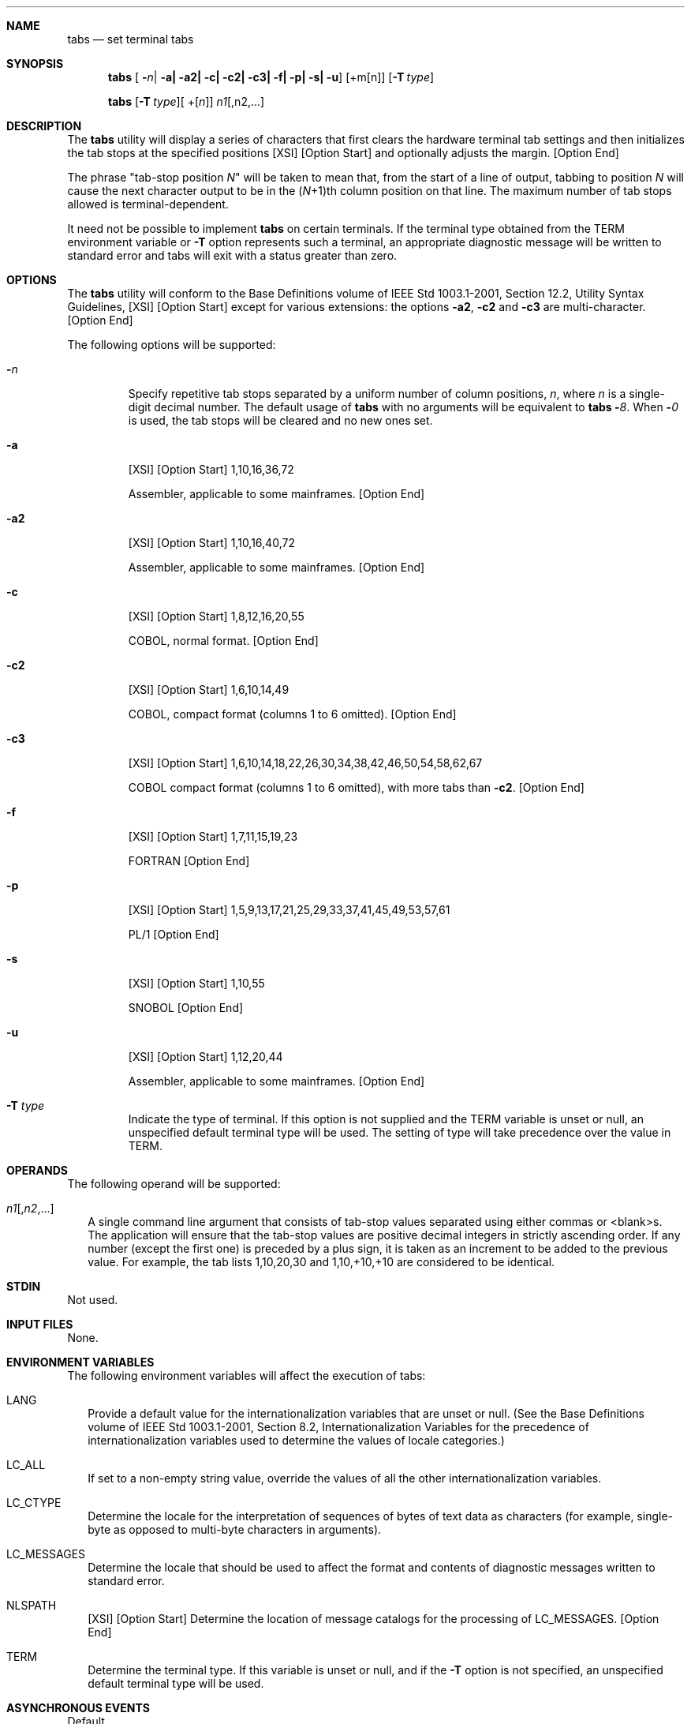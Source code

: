 .Dd December 2008
.Dt TABS 1
.Sh NAME
.Nm tabs
.Nd set terminal tabs
.Sh SYNOPSIS
.Nm
.Op "" Fl Ns Ar n Ns | Fl a| Fl a2| Fl c| Fl c2| Fl c3| Fl f| Fl p| Fl s| Fl u
.Op \+m Ns Op n
.Op Fl T Ar type
.Pp
.Nm
.Op Fl T Ar type Ns
.Op ""\+ Ns Op Ar n
.Ar n1 Ns Op ,n2,...
.Sh DESCRIPTION
The
.Nm
utility will display a series of characters that first clears
the hardware terminal tab settings and then initializes the tab stops at
the specified positions [XSI] [Option Start] and optionally adjusts the
margin.  [Option End]
.Pp
The phrase
.Qq tab-stop position Ar N
will be taken to mean that, from the start of a line of output, tabbing
to position
.Ar N
will cause the next character output to be in the
.Pq Ar N Ns +1 Ns
th column position on that line.  The maximum number of tab stops
allowed is terminal-dependent.
.Pp
It need not be possible to implement
.Nm
on certain terminals.  If the terminal type obtained from the
.Ev TERM
environment variable or
.Fl T
option represents such a terminal, an appropriate diagnostic message
will be written to standard error and tabs will exit with a status
greater than zero.
.Sh OPTIONS
The
.Nm
utility will conform to the Base Definitions volume of IEEE Std
1003.1-2001, Section 12.2, Utility Syntax Guidelines, [XSI] [Option
Start] except for various extensions: the options
.Fl a2 , c2
and
.Fl c3
are multi-character.  [Option End]
.Pp
The following options will be supported:
.Bl -tag -width flags
.It Fl Ar n
Specify repetitive tab stops separated by a uniform number of column
positions,
.Ar n ,
where
.Ar n
is a single-digit decimal number.  The default usage of
.Nm
with no arguments will be equivalent to
.Nm Fl Ar 8 .
When
.Fl Ar 0
is used, the tab stops will be cleared and no new ones set.
.It Fl a
[XSI] [Option Start] 1,10,16,36,72
.Pp
Assembler, applicable to some mainframes.  [Option End]
.It Fl a2
[XSI] [Option Start] 1,10,16,40,72
.Pp
Assembler, applicable to some mainframes.  [Option End]
.It Fl c
[XSI] [Option Start] 1,8,12,16,20,55
.Pp
COBOL, normal format.  [Option End]
.It Fl c2
[XSI] [Option Start] 1,6,10,14,49
.Pp
COBOL, compact format (columns 1 to 6 omitted).  [Option End]
.It Fl c3
[XSI] [Option Start] 1,6,10,14,18,22,26,30,34,38,42,46,50,54,58,62,67
.Pp
COBOL compact format (columns 1 to 6 omitted), with more tabs than
.Fl c2 .
[Option End]
.It Fl f
[XSI] [Option Start] 1,7,11,15,19,23
.Pp
FORTRAN [Option End]
.It Fl p
[XSI] [Option Start] 1,5,9,13,17,21,25,29,33,37,41,45,49,53,57,61
.Pp
PL/1 [Option End]
.It Fl s
[XSI] [Option Start] 1,10,55
.Pp
SNOBOL [Option End]
.It Fl u
[XSI] [Option Start] 1,12,20,44
.Pp
Assembler, applicable to some mainframes.  [Option End]
.It Fl T Ar type
Indicate the type of terminal.  If this option is not supplied and the
.Ev TERM
variable is unset or null, an unspecified default terminal type will be
used.  The setting of type will take precedence over the value in
.Ev TERM .
.El
.Sh OPERANDS
.Pp
The following operand will be supported:
.Bl -tag -width
.It Ar n1 Ns Op , Ns Ar n2 , Ns ...
A single command line argument that consists of tab-stop values
separated using either commas or <blank>s.  The application will ensure
that the tab-stop values are positive decimal integers in strictly
ascending order.  If any number (except the first one) is preceded by a
plus sign, it is taken as an increment to be added to the previous
value.  For example, the tab lists 1,10,20,30 and 1,10,+10,+10 are
considered to be identical.
.El
.Sh STDIN
Not used.
.Sh INPUT FILES
None.
.Sh ENVIRONMENT VARIABLES
The following environment variables will affect the execution of tabs:
.Bl -tag -width
.It Ev LANG
Provide a default value for the internationalization variables that are
unset or null.  (See the Base Definitions volume of IEEE Std
1003.1-2001, Section 8.2, Internationalization Variables for the
precedence of internationalization variables used to determine the
values of locale categories.)
.It Ev LC_ALL
If set to a non-empty string value, override the values of all the other
internationalization variables.
.It Ev LC_CTYPE
Determine the locale for the interpretation of sequences of bytes of
text data as characters (for example, single-byte as opposed to
multi-byte characters in arguments).
.It Ev LC_MESSAGES
Determine the locale that should be used to affect the format and
contents of diagnostic messages written to standard error.
.It Ev NLSPATH
[XSI] [Option Start] Determine the location of message catalogs for the
processing of
.Ev LC_MESSAGES .
[Option End]
.Pp
.It Ev TERM
Determine the terminal type.  If this variable is unset or null, and if
the
.Fl T
option is not specified, an unspecified default terminal type
will be used.
.El
.Sh ASYNCHRONOUS EVENTS
Default.
.Sh STDOUT
If standard output is a terminal, the appropriate sequence to clear and
set the tab stops may be written to standard output in an unspecified
format.  If standard output is not a terminal, undefined results occur.
.Sh STDERR
The standard error will be used only for diagnostic messages.
.Sh OUTPUT FILES
None.
.Sh EXTENDED DESCRIPTION
None.
.Sh EXIT STATUS
The following exit values will be returned:
.Bl -tag -width
.It 0
Successful completion.
.It >0
An error occurred.
.El
.Sh CONSEQUENCES OF ERRORS
Default.
.Pp
The following sections are informative.
.Sh APPLICATION USAGE
This utility makes use of the terminal's hardware tabs and the stty tabs
option.
.Pp
This utility is not recommended for application use.
.Pp
Some integrated display units might not have escape sequences to set tab
stops, but may be set by internal system calls.  On these terminals,
.Nm
works if standard output is directed to the terminal; if output is
directed to another file, however,
.Nm
fails.
.Sh EXAMPLES
None.
.Sh RATIONALE
Consideration was given to having the tput utility handle all of the
functions described in
.Nm .
However, the separate
.Nm
utility was retained because it seems more intuitive to use a command
named
.Nm
than tput with a new option.  The tput utility does not support setting
or clearing tabs, and no known historical version of
.Nm
supports the capability of setting arbitrary tab stops.
.Pp
The System V tabs interface is very complex; the version in this volume
of IEEE Std 1003.1-2001 has a reduced feature list, but many of the
features omitted were restored as XSI extensions even though the
supported languages and coding styles are primarily historical.
.Pp
There was considerable sentiment for specifying only a means of
resetting the tabs back to a known state-presumably the "standard" of
tabs every eight positions.  The following features were omitted:
.Pp
.Bl -bullet
.It
Setting tab stops via the first line in a file, using --
.Ar file .
Since even the SVID has no complete explanation of this feature, it is
doubtful that it is in widespread use.
.El
.Pp
In an early proposal, a
.Fl t
tablist option was added for consistency with
.Xr expand ;
this was later removed when inconsistencies with the historical list of
tabs were identified.
.Pp
Consideration was given to adding a
.Fl p
option that would output the current tab settings so that they could be
saved and then later restored.  This was not accepted because querying
the tab stops of the terminal is not a capability in historical terminfo
or termcap facilities and might not be supported on a wide range of
terminals.
.Sh FUTURE DIRECTIONS
None.
.Sh SEE ALSO
.Xr expand ,
.Xr stty ,
.Xr tput ,
.Xr unexpand
